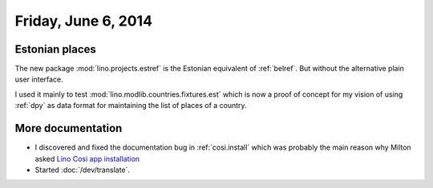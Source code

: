 ====================
Friday, June 6, 2014
====================

Estonian places
---------------

The new package :mod:`lino.projects.estref` is the Estonian equivalent
of :ref:`belref`. But without the alternative plain user interface. 

I used it mainly to test :mod:`lino.modlib.countries.fixtures.est`
which is now a proof of concept for my vision of using :ref:`dpy` as
data format for maintaining the list of places of a country.


More documentation
------------------

- I discovered and fixed the documentation bug in :ref:`cosi.install`
  which was probably the main reason why Milton asked `Lino Cosi app
  installation <https://github.com/lsaffre/lino-cosi/issues/2>`_

- Started :doc:`/dev/translate`.
